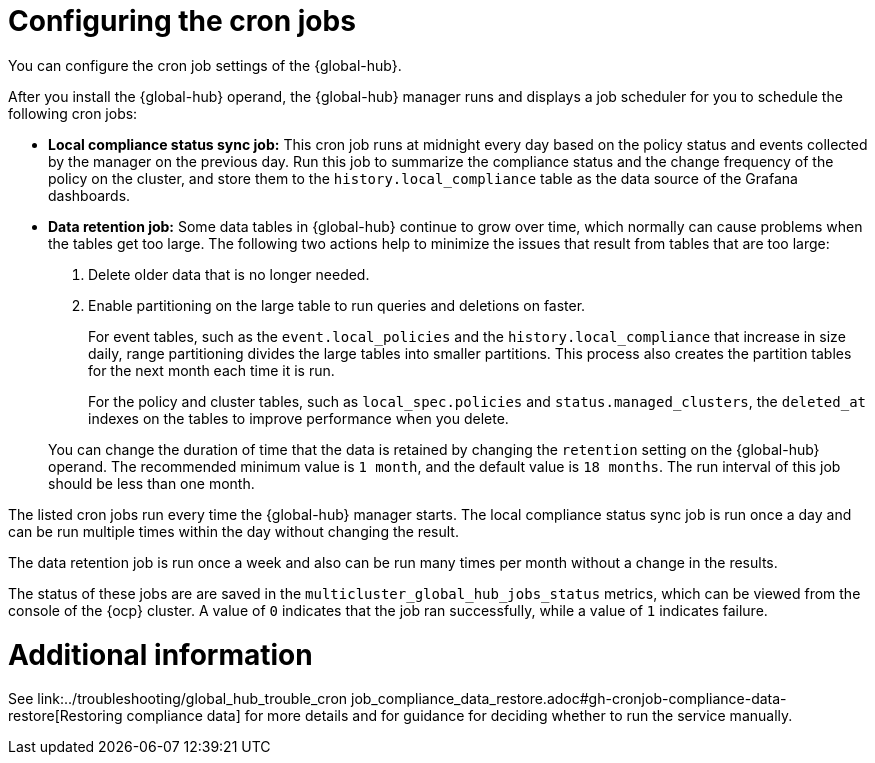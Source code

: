 [#global-hub-configuring-cronjobs]
= Configuring the cron jobs

You can configure the cron job settings of the {global-hub}. 

After you install the {global-hub} operand, the {global-hub} manager runs and displays a job scheduler for you to schedule the following cron jobs:

* *Local compliance status sync job:* This cron job runs at midnight every day based on the policy status and events collected by the manager on the previous day. Run this job to summarize the compliance status and the change frequency of the policy on the cluster, and store them to the `history.local_compliance` table as the data source of the Grafana dashboards. 

* *Data retention job:* Some data tables in {global-hub} continue to grow over time, which normally can cause problems when the tables get too large. The following two actions help to minimize the issues that result from tables that are too large:

. Delete older data that is no longer needed.

. Enable partitioning on the large table to run queries and deletions on faster.

+
For event tables, such as the `event.local_policies` and the `history.local_compliance` that increase in size daily, range partitioning divides the large tables into smaller partitions. This process also creates the partition tables for the next month each time it is run. 

+
For the policy and cluster tables, such as `local_spec.policies` and `status.managed_clusters`, the `deleted_at` indexes on the tables to improve performance when you delete.

+
You can change the duration of time that the data is retained by changing the `retention` setting on the {global-hub} operand. The recommended minimum value is `1 month`, and the default value is `18 months`. The run interval of this job should be less than one month.

The listed cron jobs run every time the {global-hub} manager starts. The local compliance status sync job is run once a day and can be run multiple times within the day without changing the result. 

The data retention job is run once a week and also can be run many times per month without a change in the results. 

The status of these jobs are are saved in the `multicluster_global_hub_jobs_status` metrics, which can be viewed from the console of the {ocp} cluster. A value of `0` indicates that the job ran successfully, while a value of `1` indicates failure. 

= Additional information

See link:../troubleshooting/global_hub_trouble_cron job_compliance_data_restore.adoc#gh-cronjob-compliance-data-restore[Restoring compliance data] for more details and for guidance for deciding whether to run the service manually.

